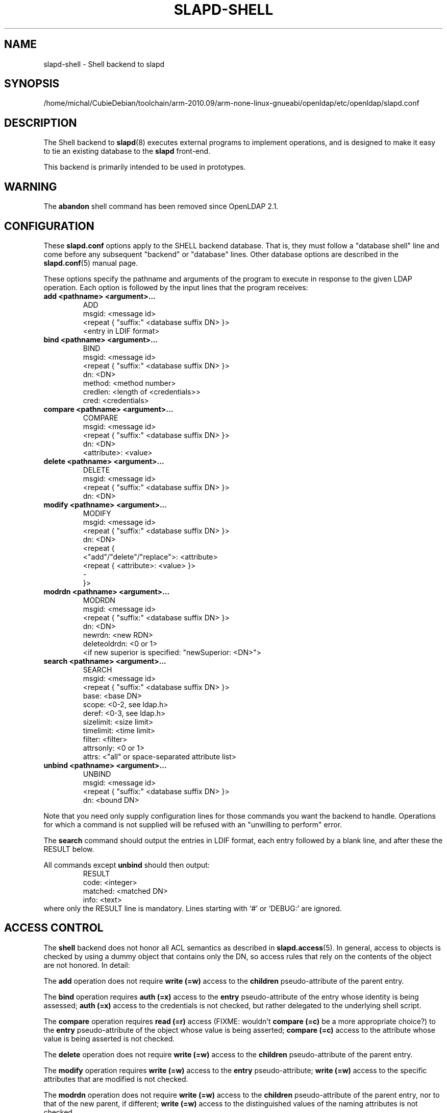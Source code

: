 .lf 1 stdin
.TH SLAPD-SHELL 5 "2013/03/31" "OpenLDAP 2.4.35"
.\" Copyright 1998-2013 The OpenLDAP Foundation All Rights Reserved.
.\" Copying restrictions apply.  See COPYRIGHT/LICENSE.
.\" $OpenLDAP$
.SH NAME
slapd\-shell \- Shell backend to slapd
.SH SYNOPSIS
/home/michal/CubieDebian/toolchain/arm-2010.09/arm-none-linux-gnueabi/openldap/etc/openldap/slapd.conf
.SH DESCRIPTION
The Shell backend to
.BR slapd (8)
executes external programs to implement operations, and is designed to
make it easy to tie an existing database to the
.B slapd
front-end.
.LP
This backend is primarily intended to be used in prototypes.
.SH WARNING
The
.B abandon
shell command has been removed since OpenLDAP 2.1.
.SH CONFIGURATION
These
.B slapd.conf
options apply to the SHELL backend database.
That is, they must follow a "database shell" line and come before any
subsequent "backend" or "database" lines.
Other database options are described in the
.BR slapd.conf (5)
manual page.
.LP
These options specify the pathname and arguments of the program to
execute in response to the given LDAP operation.
Each option is followed by the input lines that the program receives:
.TP
.B add      <pathname> <argument>...
.nf
ADD
msgid: <message id>
<repeat { "suffix:" <database suffix DN> }>
<entry in LDIF format>
.fi
.TP
.B bind     <pathname> <argument>...
.nf
BIND
msgid: <message id>
<repeat { "suffix:" <database suffix DN> }>
dn: <DN>
method: <method number>
credlen: <length of <credentials>>
cred: <credentials>
.fi
.TP
.B compare  <pathname> <argument>...
.nf
COMPARE
msgid: <message id>
<repeat { "suffix:" <database suffix DN> }>
dn: <DN>
<attribute>: <value>
.fi
.TP
.B delete   <pathname> <argument>...
.nf
DELETE
msgid: <message id>
<repeat { "suffix:" <database suffix DN> }>
dn: <DN>
.fi
.TP
.B modify   <pathname> <argument>...
.nf
MODIFY
msgid: <message id>
<repeat { "suffix:" <database suffix DN> }>
dn: <DN>
<repeat {
    <"add"/"delete"/"replace">: <attribute>
    <repeat { <attribute>: <value> }>
    \-
}>
.fi
.TP
.B modrdn   <pathname> <argument>...
.nf
MODRDN
msgid: <message id>
<repeat { "suffix:" <database suffix DN> }>
dn: <DN>
newrdn: <new RDN>
deleteoldrdn: <0 or 1>
<if new superior is specified: "newSuperior: <DN>">
.fi
.TP
.B search   <pathname> <argument>...
.nf
SEARCH
msgid: <message id>
<repeat { "suffix:" <database suffix DN> }>
base: <base DN>
scope: <0-2, see ldap.h>
deref: <0-3, see ldap.h>
sizelimit: <size limit>
timelimit: <time limit>
filter: <filter>
attrsonly: <0 or 1>
attrs: <"all" or space-separated attribute list>
.fi
.TP
.B unbind   <pathname> <argument>...
.nf
UNBIND
msgid: <message id>
<repeat { "suffix:" <database suffix DN> }>
dn: <bound DN>
.fi
.LP
Note that you need only supply configuration lines for those commands you
want the backend to handle.
Operations for which a command is not supplied will be refused with an
"unwilling to perform" error.
.LP
The \fBsearch\fP command should output the entries in LDIF format,
each entry followed by a blank line, and after these the RESULT below.
.LP
All commands except \fBunbind\fP should then output:
.RS
.nf
RESULT
code: <integer>
matched: <matched DN>
info: <text>
.fi
.RE
where only the RESULT line is mandatory.
Lines starting with `#' or `DEBUG:' are ignored.
.SH ACCESS CONTROL
The
.B shell
backend does not honor all ACL semantics as described in
.BR slapd.access (5).
In general, access to objects is checked by using a dummy object
that contains only the DN, so access rules that rely on the contents
of the object are not honored.
In detail:
.LP
The
.B add
operation does not require
.B write (=w)
access to the 
.B children
pseudo-attribute of the parent entry.
.LP
The
.B bind
operation requires 
.B auth (=x)
access to the 
.B entry
pseudo-attribute of the entry whose identity is being assessed;
.B auth (=x)
access to the credentials is not checked, but rather delegated 
to the underlying shell script.
.LP
The
.B compare
operation requires 
.B read (=r)
access (FIXME: wouldn't 
.B compare (=c)
be a more appropriate choice?)
to the 
.B entry
pseudo-attribute
of the object whose value is being asserted;
.B compare (=c)
access to the attribute whose value is being asserted is not checked.
.LP
The
.B delete
operation does not require
.B write (=w)
access to the 
.B children
pseudo-attribute of the parent entry.
.LP
The
.B modify
operation requires
.B write (=w)
access to the 
.B entry 
pseudo-attribute;
.B write (=w)
access to the specific attributes that are modified is not checked.
.LP
The
.B modrdn
operation does not require
.B write (=w)
access to the 
.B children
pseudo-attribute of the parent entry, nor to that of the new parent,
if different;
.B write (=w)
access to the distinguished values of the naming attributes
is not checked.
.LP
The
.B search 
operation does not require
.B search (=s)
access to the 
.B entry
pseudo_attribute of the searchBase;
.B search (=s)
access to the attributes and values used in the filter is not checked.

.SH EXAMPLE
There is an example search script in the slapd/back\-shell/ directory
in the OpenLDAP source tree.
.SH LIMITATIONS
The shell backend does not support threaded environments.
When using the shell backend, 
.BR slapd (8)
should be built
.IR \-\-without\-threads .
.SH FILES
.TP
/home/michal/CubieDebian/toolchain/arm-2010.09/arm-none-linux-gnueabi/openldap/etc/openldap/slapd.conf
default slapd configuration file
.SH SEE ALSO
.BR slapd.conf (5),
.BR slapd (8),
.BR sh (1).
